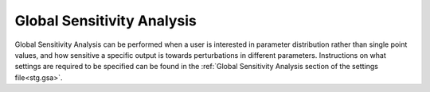 .. _gsa:

Global Sensitivity Analysis
===========================
Global Sensitivity Analysis can be performed when a user is interested in parameter distribution rather than single point values, and how sensitive a specific output is towards perturbations in different parameters. Instructions on what settings are required to be specified can be found in the :ref:`Global Sensitivity Analysis section of the settings file<stg.gsa>`.